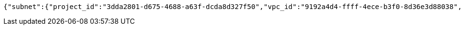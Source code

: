 [source,options="nowrap"]
----
{"subnet":{"project_id":"3dda2801-d675-4688-a63f-dcda8d327f50","vpc_id":"9192a4d4-ffff-4ece-b3f0-8d36e3d88038","id":"9192a4d4-ffff-4ece-b3f0-8d36e3d88000","name":"update_subnet","cidr":"10.0.0.0/16"}}
----